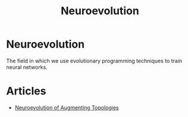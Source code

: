 #+TITLE: Neuroevolution
#+DESCRIPTION: Evolving neural networks.

* Neuroevolution

The field in which we use evolutionary programming techniques to train neural networks.

* Articles
- [[../neuroevolution-of-augmenting-topologies][Neuroevolution of Augmenting Topologies]]
